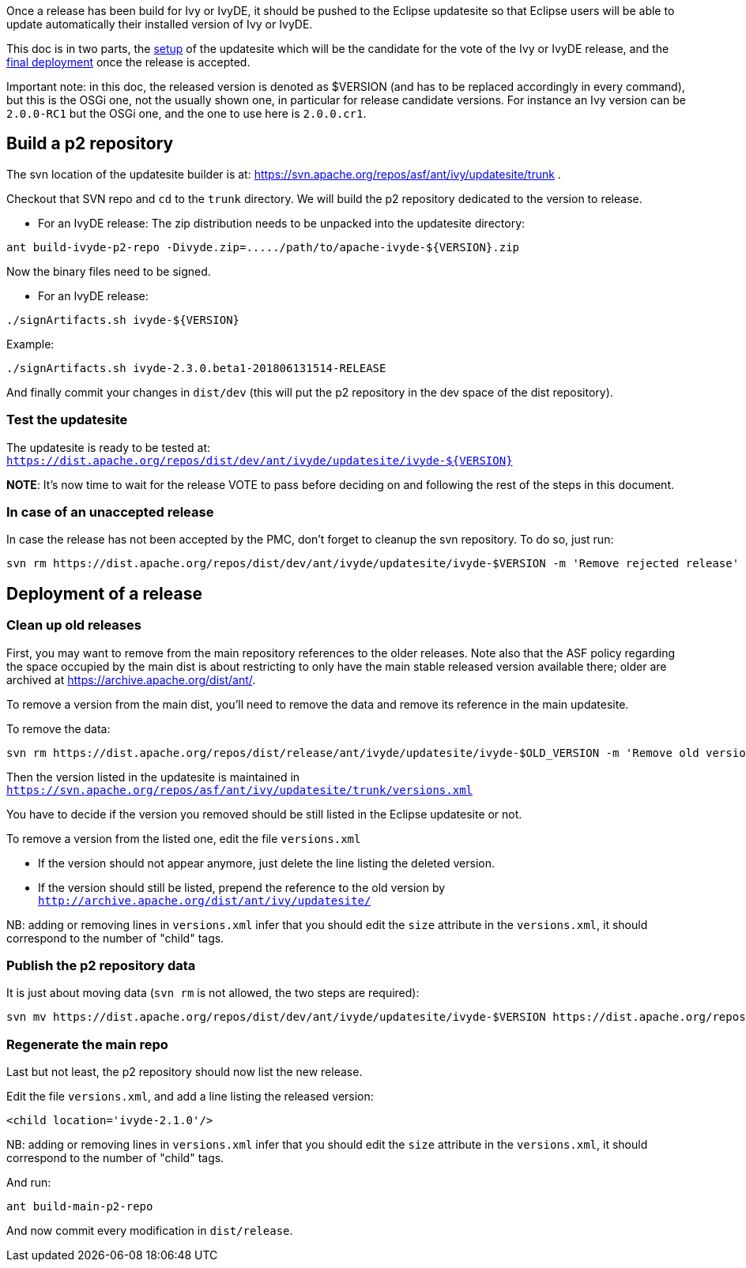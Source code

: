 ////
   Licensed to the Apache Software Foundation (ASF) under one
   or more contributor license agreements.  See the NOTICE file
   distributed with this work for additional information
   regarding copyright ownership.  The ASF licenses this file
   to you under the Apache License, Version 2.0 (the
   "License"); you may not use this file except in compliance
   with the License.  You may obtain a copy of the License at

     http://www.apache.org/licenses/LICENSE-2.0

   Unless required by applicable law or agreed to in writing,
   software distributed under the License is distributed on an
   "AS IS" BASIS, WITHOUT WARRANTIES OR CONDITIONS OF ANY
   KIND, either express or implied.  See the License for the
   specific language governing permissions and limitations
   under the License.
////

Once a release has been build for Ivy or IvyDE, it should be pushed to the Eclipse updatesite so that Eclipse users will be able to update automatically their installed version of Ivy or IvyDE.

This doc is in two parts, the link:#setup[setup] of the updatesite which will be the candidate for the vote of the Ivy or IvyDE release, and the link:#deployment[final deployment] once the release is accepted.

Important note: in this doc, the released version is denoted as $VERSION (and has to be replaced accordingly in every command), but this is the OSGi one, not the usually shown one, in particular for release candidate versions. For instance an Ivy version can be `2.0.0-RC1` but the OSGi one, and the one to use here is `2.0.0.cr1`.

== [[setup]]Build a p2 repository

The svn location of the updatesite builder is at: https://svn.apache.org/repos/asf/ant/ivy/updatesite/trunk .

Checkout that SVN repo and `cd` to the `trunk` directory. We will build the p2 repository dedicated to the version to release.

* For an IvyDE release:
The zip distribution needs to be unpacked into the updatesite directory:
[source]
----
ant build-ivyde-p2-repo -Divyde.zip=...../path/to/apache-ivyde-${VERSION}.zip
----

Now the binary files need to be signed.

* For an IvyDE release:
[source]
----
./signArtifacts.sh ivyde-${VERSION}
----

Example:

[source]
----
./signArtifacts.sh ivyde-2.3.0.beta1-201806131514-RELEASE
----


And finally commit your changes in `dist/dev` (this will put the p2 repository in the dev space of the dist repository).

=== Test the updatesite

The updatesite is ready to be tested at: `https://dist.apache.org/repos/dist/dev/ant/ivyde/updatesite/ivyde-${VERSION}`

*NOTE*: It's now time to wait for the release VOTE to pass before deciding on and following the rest of the steps in this document.

=== In case of an unaccepted release

In case the release has not been accepted by the PMC, don't forget to cleanup the svn repository. To do so, just run:
[source]
----
svn rm https://dist.apache.org/repos/dist/dev/ant/ivyde/updatesite/ivyde-$VERSION -m 'Remove rejected release'
----

== [[deployment]]Deployment of a release

=== Clean up old releases

First, you may want to remove from the main repository references to the older releases. Note also that the ASF policy regarding the space occupied by the main dist is about restricting to only have the main stable released version available there; older are archived at https://archive.apache.org/dist/ant/.

To remove a version from the main dist, you'll need to remove the data and remove its reference in the main updatesite.

To remove the data:

[source]
----
svn rm https://dist.apache.org/repos/dist/release/ant/ivyde/updatesite/ivyde-$OLD_VERSION -m 'Remove old version'
----

Then the version listed in the updatesite is maintained in `https://svn.apache.org/repos/asf/ant/ivy/updatesite/trunk/versions.xml`

You have to decide if the version you removed should be still listed in the Eclipse updatesite or not.

To remove a version from the listed one, edit the file `versions.xml`

* If the version should not appear anymore, just delete the line listing the deleted version.
* If the version should still be listed, prepend the reference to the old version by `http://archive.apache.org/dist/ant/ivy/updatesite/`

NB: adding or removing lines in `versions.xml` infer that you should edit the `size` attribute in the `versions.xml`, it should correspond to the number of "child" tags.

=== Publish the p2 repository data

It is just about moving data (`svn rm` is not allowed, the two steps are required):
[source]
----
svn mv https://dist.apache.org/repos/dist/dev/ant/ivyde/updatesite/ivyde-$VERSION https://dist.apache.org/repos/dist/release/ant/ivyde/updatesite/ -m 'publishing the p2 repo of the release of IvyDE $VERSION'
----

=== Regenerate the main repo

Last but not least, the p2 repository should now list the new release.

Edit the file `versions.xml`, and add a line listing the released version:
[source]
----
<child location='ivyde-2.1.0'/>
----

NB: adding or removing lines in `versions.xml` infer that you should edit the `size` attribute in the `versions.xml`, it should correspond to the number of "child" tags.

And run:
[source]
----
ant build-main-p2-repo
----

And now commit every modification in `dist/release`.
